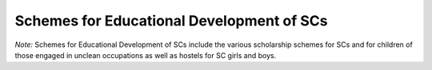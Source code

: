 Schemes for Educational Development of SCs
=============================================

.. raw:: html

	<iframe src='../viz/visualization.html#barchart/dalits/schemes_for_educational_development_of_scs' width='100%', height='500', frameBorder='0'></iframe>

*Note:* Schemes for Educational Development of SCs include the various scholarship schemes for SCs and for children of those engaged in unclean occupations as well as hostels for SC girls and boys.                           
